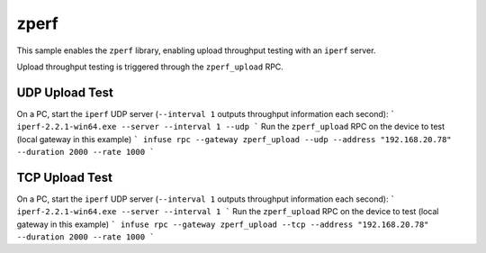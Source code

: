 .. _embedded_sample_net_zperf:

zperf
#####

This sample enables the ``zperf`` library, enabling upload
throughput testing with an ``iperf`` server.

Upload throughput testing is triggered through the ``zperf_upload``
RPC.

UDP Upload Test
***************

On a PC, start the ``iperf`` UDP server (``--interval 1`` outputs throughput information each second):
```
iperf-2.2.1-win64.exe --server --interval 1 --udp
```
Run the ``zperf_upload`` RPC on the device to test (local gateway in this example)
```
infuse rpc --gateway zperf_upload --udp --address "192.168.20.78" --duration 2000 --rate 1000
```

TCP Upload Test
***************

On a PC, start the ``iperf`` UDP server (``--interval 1`` outputs throughput information each second):
```
iperf-2.2.1-win64.exe --server --interval 1
```
Run the ``zperf_upload`` RPC on the device to test (local gateway in this example)
```
infuse rpc --gateway zperf_upload --tcp --address "192.168.20.78" --duration 2000 --rate 1000
```
